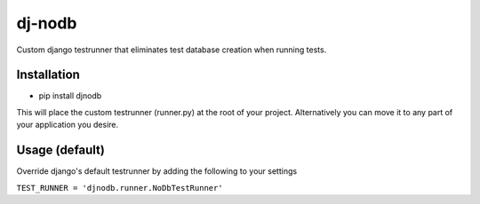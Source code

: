 dj-nodb
=======

Custom django testrunner that eliminates test database creation when running tests.

Installation
------------

* pip install djnodb

This will place the custom testrunner (runner.py) at the root of your project. Alternatively you can move it to any part of your application you desire.

Usage (default)
---------------

Override django's default testrunner by adding the following to your settings

``TEST_RUNNER = 'djnodb.runner.NoDbTestRunner'``
